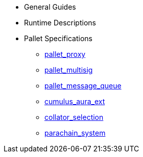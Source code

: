 * General Guides
* Runtime Descriptions
* Pallet Specifications
** xref:pallets/proxy.adoc[pallet_proxy]
** xref:pallets/multisig.adoc[pallet_multisig]
** xref:pallets/message-queue.adoc[pallet_message_queue]
** xref:pallets/aura_ext.adoc[cumulus_aura_ext]
** xref:pallets/collator-selection.adoc[collator_selection]
** xref:pallets/parachain-system.adoc[parachain_system]
